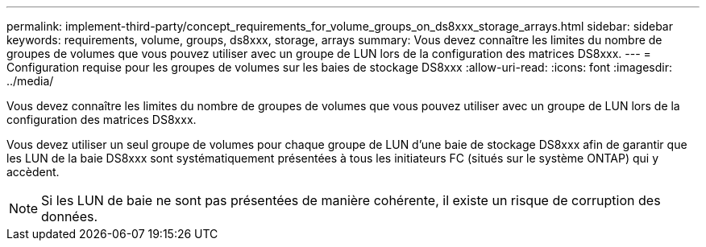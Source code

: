 ---
permalink: implement-third-party/concept_requirements_for_volume_groups_on_ds8xxx_storage_arrays.html 
sidebar: sidebar 
keywords: requirements, volume, groups, ds8xxx, storage, arrays 
summary: Vous devez connaître les limites du nombre de groupes de volumes que vous pouvez utiliser avec un groupe de LUN lors de la configuration des matrices DS8xxx. 
---
= Configuration requise pour les groupes de volumes sur les baies de stockage DS8xxx
:allow-uri-read: 
:icons: font
:imagesdir: ../media/


[role="lead"]
Vous devez connaître les limites du nombre de groupes de volumes que vous pouvez utiliser avec un groupe de LUN lors de la configuration des matrices DS8xxx.

Vous devez utiliser un seul groupe de volumes pour chaque groupe de LUN d'une baie de stockage DS8xxx afin de garantir que les LUN de la baie DS8xxx sont systématiquement présentées à tous les initiateurs FC (situés sur le système ONTAP) qui y accèdent.

[NOTE]
====
Si les LUN de baie ne sont pas présentées de manière cohérente, il existe un risque de corruption des données.

====